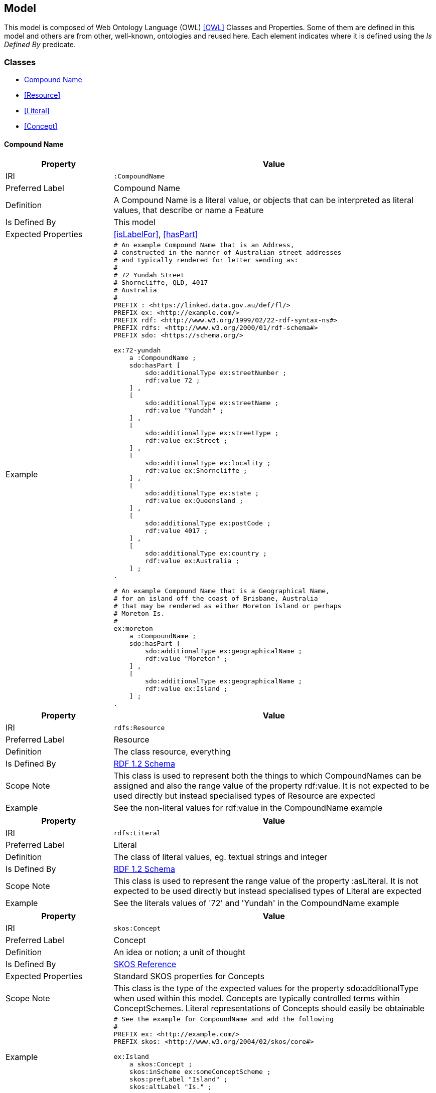 == Model

This model is composed of Web Ontology Language (OWL) <<OWL>> Classes and Properties. Some of them are defined in this model and others are from other, well-known, ontologies and reused here. Each element indicates where it is defined using the _Is Defined By_ predicate.


[[Classes]]
=== Classes

* <<CompoundName>>
* <<Resource>>
* <<Literal>>
* <<Concept>>

[[CompoundName]]
==== Compound Name

[cols="2,6"]
|===
| Property | Value

| IRI | `:CompoundName`
| Preferred Label | Compound Name
| Definition | A Compound Name is a literal value, or objects that can be interpreted as literal values, that describe or name a Feature
| Is Defined By | This model
| Expected Properties | <<isLabelFor>>, <<hasPart>>
| Example 
a| [source,turtle]
----
# An example Compound Name that is an Address,
# constructed in the manner of Australian street addresses
# and typically rendered for letter sending as:
#
# 72 Yundah Street
# Shorncliffe, QLD, 4017
# Australia
#
PREFIX : <https://linked.data.gov.au/def/fl/>
PREFIX ex: <http://example.com/>
PREFIX rdf: <http://www.w3.org/1999/02/22-rdf-syntax-ns#>
PREFIX rdfs: <http://www.w3.org/2000/01/rdf-schema#>
PREFIX sdo: <https://schema.org/>

ex:72-yundah
    a :CompoundName ;
    sdo:hasPart [
        sdo:additionalType ex:streetNumber ;
        rdf:value 72 ;
    ] ,
    [
        sdo:additionalType ex:streetName ;
        rdf:value "Yundah" ;
    ] ,
    [
        sdo:additionalType ex:streetType ;
        rdf:value ex:Street ;
    ] ,
    [
        sdo:additionalType ex:locality ;
        rdf:value ex:Shorncliffe ;
    ] ,
    [
        sdo:additionalType ex:state ;
        rdf:value ex:Queensland ;
    ] ,
    [
        sdo:additionalType ex:postCode ;
        rdf:value 4017 ;
    ] ,
    [
        sdo:additionalType ex:country ;
        rdf:value ex:Australia ;
    ] ;
.

# An example Compound Name that is a Geographical Name,
# for an island off the coast of Brisbane, Australia
# that may be rendered as either Moreton Island or perhaps
# Moreton Is.
#
ex:moreton
    a :CompoundName ;
    sdo:hasPart [
        sdo:additionalType ex:geographicalName ;
        rdf:value "Moreton" ;
    ] ,
    [
        sdo:additionalType ex:geographicalName ;
        rdf:value ex:Island ;
    ] ;
.
----
|===

[[Resource]]
====

[cols="2,6"]
|===
| Property | Value

| IRI | `rdfs:Resource`
| Preferred Label | Resource
| Definition | The class resource, everything
| Is Defined By | https://www.w3.org/TR/rdf12-schema/[RDF 1.2 Schema]
| Scope Note | This class is used to represent both the things to which CompoundNames can be assigned and also the range value of the property rdf:value. It is not expected to be used directly but instead specialised types of Resource are expected
| Example | See the non-literal values for rdf:value in the CompoundName example
|===

[[Literal]]
====

[cols="2,6"]
|===
| Property | Value

| IRI | `rdfs:Literal`
| Preferred Label | Literal
| Definition | The class of literal values, eg. textual strings and integer
| Is Defined By | https://www.w3.org/TR/rdf12-schema/[RDF 1.2 Schema]
| Scope Note | This class is used to represent the range value of the property :asLiteral. It is not expected to be used directly but instead specialised types of Literal are expected
| Example | See the literals values of '72' and 'Yundah' in the CompoundName example
|===

[[Concept]]
====

[cols="2,6"]
|===
| Property | Value

| IRI | `skos:Concept`
| Preferred Label | Concept
| Definition | An idea or notion; a unit of thought
| Is Defined By | https://www.w3.org/TR/skos-reference/[SKOS Reference]
| Expected Properties | Standard SKOS properties for Concepts
| Scope Note | This class is the type of the expected values for the property sdo:additionalType when used within this model. Concepts are typically controlled terms within ConceptSchemes. Literal representations of Concepts should easily be obtainable
| Example
a| [source,turtle]
----
# See the example for CompoundName and add the following
#
PREFIX ex: <http://example.com/>
PREFIX skos: <http://www.w3.org/2004/02/skos/core#>

ex:Island
    a skos:Concept ;
    skos:inScheme ex:someConceptScheme ;
    skos:prefLabel "Island" ;
    skos:altLabel "Is." ;
.
----
|===


[[Properties]]
=== Properties

* <<isNameFor>>
* <<name>>
* <<hasPart>>
* <<value>>
* <<additionalType>>

[[isNameFor]]
==== is name for

[cols="2,6"]
|===
| Property | Value

| IRI | `:isNameFor`
| Preferred Label | is name for
| Definition | Inverse of `sdo:name`
| Is Defined By | This Model
| Inverse Of | <<name>>
| Example 
a| [source,turtle]
----
# Moreton Island is the Compound Name
# for a spatial object off the coast of Brisbane, Australia
#
PREFIX : <https://linked.data.gov.au/def/cn/>
PREFIX ex: <http://example.com/>
PREFIX geo: <http://www.opengis.net/ont/geosparql#>
PREFIX sdo: <https://schema.org/>

ex:moreton
    a :CompoundName ;
    :isNameFor ex:feature-x ;
.

ex:feature-x
    a geo:Feature ;
    sdo:name ex:moreton ;
.
----
|===

[[name]]
==== name

[cols="2,6"]
|===
| Property | Value

| IRI | `sdo:name`
| Preferred Label | name
| Definition | The name of the item
| Is Defined By | https://schema.org[schema.org]
| Scope Note | In this model, name is used to indicate both a literal form of a resource`s name or a CompoundName object
| Example | See example for <<isNameFor>>
|===

[[hasPart]]
==== has part

[cols="2,6"]
|===
| Property | Value

| IRI | `sdo:hasPart`
| Preferred Label | has part
| Definition | Indicates a Resource that is part of this item
| Is Defined By | https://schema.org[schema.org]
| Example | See the example for <<CompoundName>>
|===

[[value]]
==== value

[cols="2,6"]
|===
| Property | Value

| IRI | `rdf:value`
| Preferred Label | value
| Definition | Idiomatic property used for structured values
| Is Defined By | https://www.w3.org/TR/rdf12-schema/[RDF 1.2 Schema]
| Example | See the example for <<CompoundName>>
| Scope Note | Use this property to indicate the value of a CompoundName, whether it's a literal or a complex object
|===

[[additionalType]]
==== additionalType

[cols="2,6"]
|===
| Property | Value

| IRI | `sdo:additionalType`
| Preferred Label | additional type
| Definition | An additional type for the item, typically used for adding more specific types from external vocabularies
| Is Defined By | https://schema.org[schema.org]
| Example | See the example for <<CompoundName>>
| Scope Note | Use this property to indicate the specialised type of a part of a CompoundName
|===
